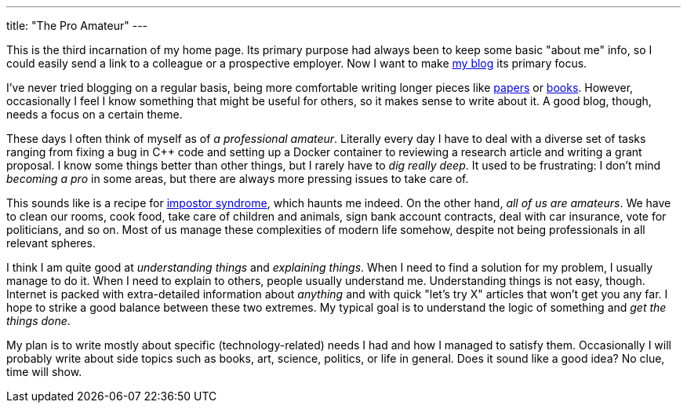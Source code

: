---
title: "The Pro Amateur"
---

This is the third incarnation of my home page. Its primary purpose had always been to keep some basic "about me" info, so I could easily send a link to a colleague or a prospective employer. Now I want to make link:../posts/[my blog] its primary focus.

I've never tried blogging on a regular basis, being more comfortable writing longer pieces like link:../papers/[papers] or link:../books/[books]. However, occasionally I feel I know something that might be useful for others, so it makes sense to write about it. A good blog, though, needs a focus on a certain theme.

These days I often think of myself as of _a professional amateur_. Literally every day I have to deal with a diverse set of tasks ranging from fixing a bug in C++ code and setting up a Docker container to reviewing a research article and writing a grant proposal. I know some things better than other things, but I rarely have to _dig really deep_. It used to be frustrating: I don't mind _becoming a pro_ in some areas, but there are always more pressing issues to take care of.

This sounds like is a recipe for https://en.wikipedia.org/wiki/Impostor_syndrome[impostor syndrome], which haunts me indeed. On the other hand, _all of us are amateurs_. We have to clean our rooms, cook food, take care of children and animals, sign bank account contracts, deal with car insurance, vote for politicians, and so on. Most of us manage these complexities of modern life somehow, despite not being professionals in all relevant spheres.

I think I am quite good at _understanding things_ and _explaining things_. When I need to find a solution for my problem, I usually manage to do it. When I need to explain to others, people usually understand me. Understanding things is not easy, though. Internet is packed with extra-detailed information about _anything_ and with quick "let's try X" articles that won't get you any far. I hope to strike a good balance between these two extremes. My typical goal is to understand the logic of something and _get the things done_.

My plan is to write mostly about specific (technology-related) needs I had and how I managed to satisfy them. Occasionally I will probably write about side topics such as books, art, science, politics, or life in general. Does it sound like a good idea? No clue, time will show.